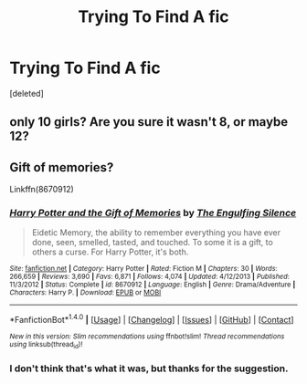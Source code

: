 #+TITLE: Trying To Find A fic

* Trying To Find A fic
:PROPERTIES:
:Score: 3
:DateUnix: 1474329893.0
:DateShort: 2016-Sep-20
:END:
[deleted]


** only 10 girls? Are you sure it wasn't 8, or maybe 12?
:PROPERTIES:
:Author: Lord_Anarchy
:Score: 3
:DateUnix: 1474331783.0
:DateShort: 2016-Sep-20
:END:


** Gift of memories?

Linkffn(8670912)
:PROPERTIES:
:Author: Ruljinn
:Score: 2
:DateUnix: 1474332956.0
:DateShort: 2016-Sep-20
:END:

*** [[http://www.fanfiction.net/s/8670912/1/][*/Harry Potter and the Gift of Memories/*]] by [[https://www.fanfiction.net/u/1794030/The-Engulfing-Silence][/The Engulfing Silence/]]

#+begin_quote
  Eidetic Memory, the ability to remember everything you have ever done, seen, smelled, tasted, and touched. To some it is a gift, to others a curse. For Harry Potter, it's both.
#+end_quote

^{/Site/: [[http://www.fanfiction.net/][fanfiction.net]] *|* /Category/: Harry Potter *|* /Rated/: Fiction M *|* /Chapters/: 30 *|* /Words/: 266,659 *|* /Reviews/: 3,690 *|* /Favs/: 6,871 *|* /Follows/: 4,074 *|* /Updated/: 4/12/2013 *|* /Published/: 11/3/2012 *|* /Status/: Complete *|* /id/: 8670912 *|* /Language/: English *|* /Genre/: Drama/Adventure *|* /Characters/: Harry P. *|* /Download/: [[http://www.ff2ebook.com/old/ffn-bot/index.php?id=8670912&source=ff&filetype=epub][EPUB]] or [[http://www.ff2ebook.com/old/ffn-bot/index.php?id=8670912&source=ff&filetype=mobi][MOBI]]}

--------------

*FanfictionBot*^{1.4.0} *|* [[[https://github.com/tusing/reddit-ffn-bot/wiki/Usage][Usage]]] | [[[https://github.com/tusing/reddit-ffn-bot/wiki/Changelog][Changelog]]] | [[[https://github.com/tusing/reddit-ffn-bot/issues/][Issues]]] | [[[https://github.com/tusing/reddit-ffn-bot/][GitHub]]] | [[[https://www.reddit.com/message/compose?to=tusing][Contact]]]

^{/New in this version: Slim recommendations using/ ffnbot!slim! /Thread recommendations using/ linksub(thread_id)!}
:PROPERTIES:
:Author: FanfictionBot
:Score: 1
:DateUnix: 1474332985.0
:DateShort: 2016-Sep-20
:END:


*** I don't think that's what it was, but thanks for the suggestion.
:PROPERTIES:
:Author: NoBitKillSwitch
:Score: 1
:DateUnix: 1474507804.0
:DateShort: 2016-Sep-22
:END:
